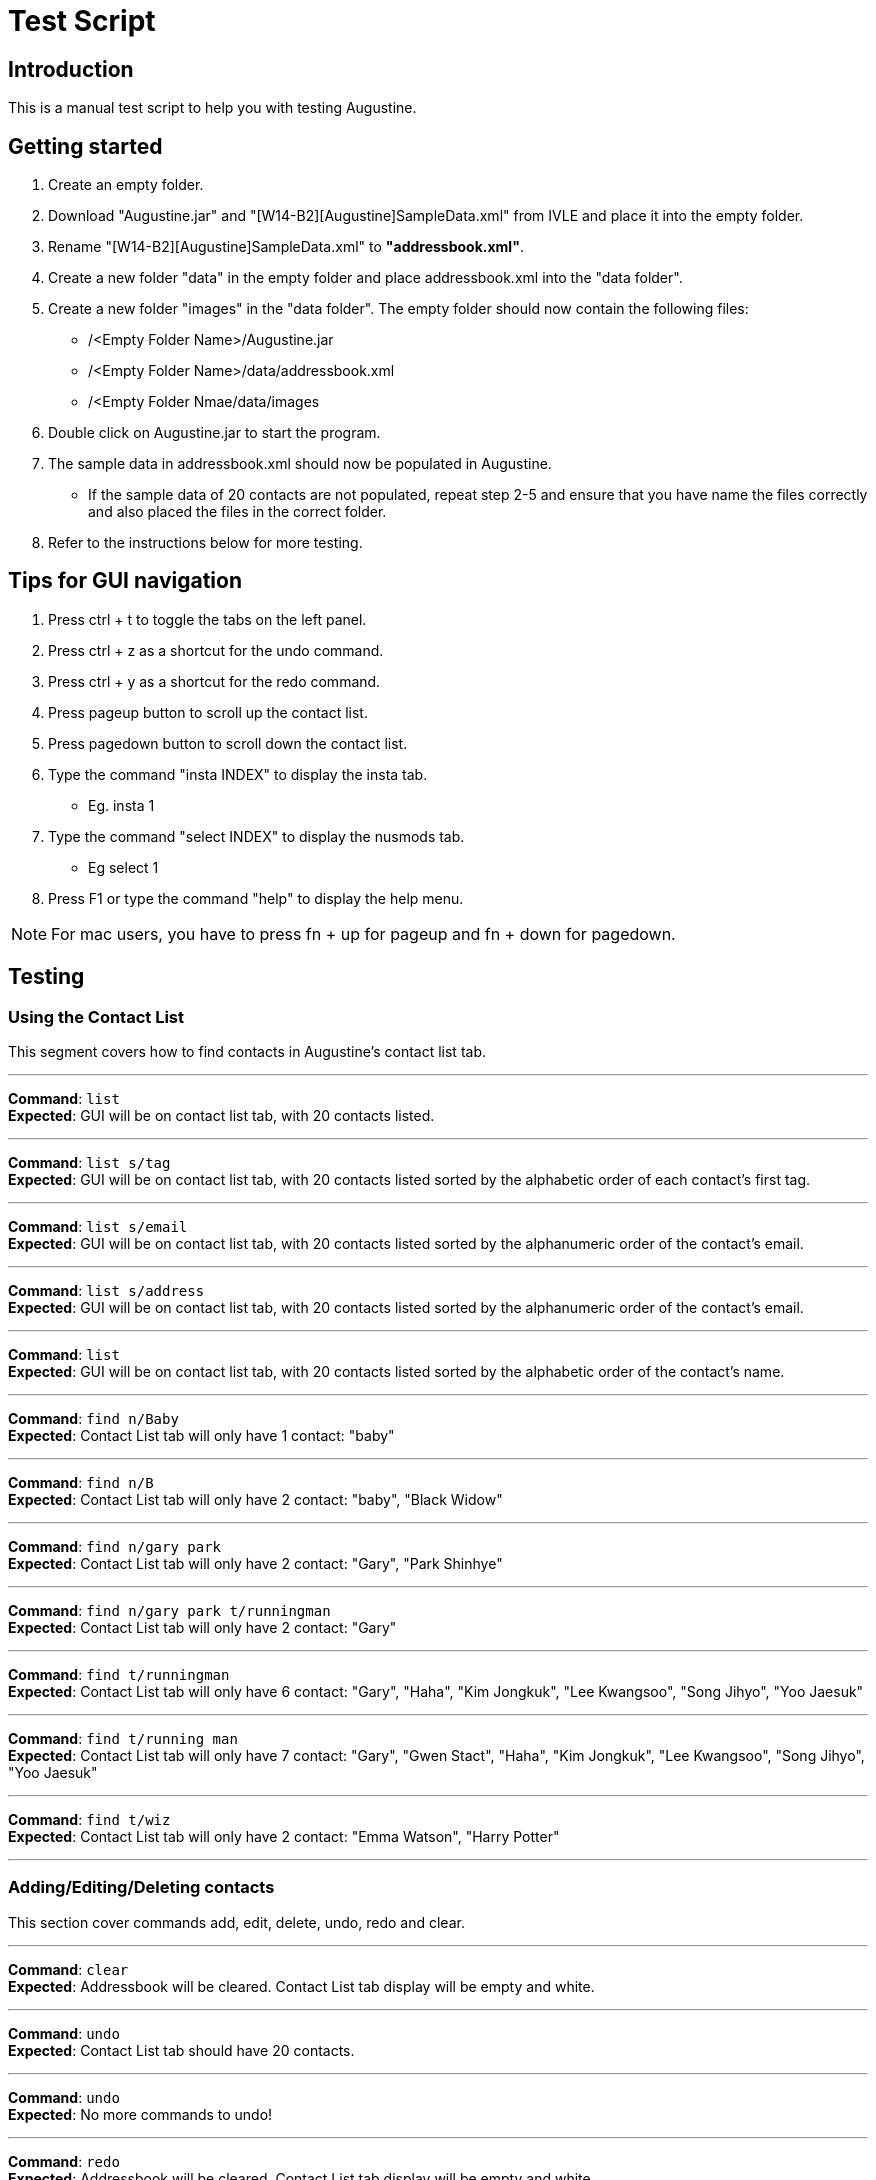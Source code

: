 = Test Script
:stylesDir: stylesheets

== Introduction

This is a manual test script to help you with testing Augustine.

== Getting started

. Create an empty folder.
. Download "Augustine.jar" and "[W14-B2][Augustine]SampleData.xml" from IVLE and place it into the empty folder.
. Rename "[W14-B2][Augustine]SampleData.xml" to *"addressbook.xml"*.
. Create a new folder "data" in the empty folder and place addressbook.xml into the "data folder".
. Create a new folder "images" in the "data folder".
The empty folder should now contain the following files:
* /<Empty Folder Name>/Augustine.jar
* /<Empty Folder Name>/data/addressbook.xml
* /<Empty Folder Nmae/data/images
. Double click on Augustine.jar to start the program.
. The sample data in addressbook.xml should now be populated in Augustine.
* If the sample data of 20 contacts are not populated, repeat step 2-5 and ensure that you have name the files correctly and also placed the files in the correct folder.
. Refer to the instructions below for more testing.

== Tips for GUI navigation

. Press ctrl + t to toggle the tabs on the left panel.
. Press ctrl + z as a shortcut for the undo command.
. Press ctrl + y as a shortcut for the redo command.
. Press pageup button to scroll up the contact list.
. Press pagedown button to scroll down the contact list.
. Type the command "insta INDEX" to display the insta tab.
* Eg. insta 1
. Type the command "select INDEX" to display the nusmods tab.
* Eg select 1
. Press F1 or type the command "help" to display the help menu.

[NOTE]
For mac users, you have to press fn + up for pageup and fn + down for pagedown.

== Testing

=== Using the Contact List

This segment covers how to find contacts in Augustine's contact list tab.

'''

--
*Command*: [red]`list` +
*Expected*: GUI will be on contact list tab, with 20 contacts listed.
--
'''

--
*Command*: [red]`list s/tag` +
*Expected*: GUI will be on contact list tab, with 20 contacts listed sorted by the alphabetic order of each contact's first tag.
--
'''

--
*Command*: [red]`list s/email` +
*Expected*: GUI will be on contact list tab, with 20 contacts listed sorted by the alphanumeric order of the contact's email.
--
'''

--
*Command*: [red]`list s/address` +
*Expected*: GUI will be on contact list tab, with 20 contacts listed sorted by the alphanumeric order of the contact's email.
--
'''

--
*Command*: [red]`list` +
*Expected*: GUI will be on contact list tab, with 20 contacts listed sorted by the alphabetic order of the contact's name.
--
'''

--
*Command*: [red]`find n/Baby` +
*Expected*: Contact List tab will only have 1 contact: "baby"
--
'''

--
*Command*: [red]`find n/B` +
*Expected*: Contact List tab will only have 2 contact: "baby", "Black Widow"
--
'''

--
*Command*: [red]`find n/gary park` +
*Expected*: Contact List tab will only have 2 contact: "Gary", "Park Shinhye"
--
'''

--
*Command*: [red]`find n/gary park t/runningman` +
*Expected*: Contact List tab will only have 2 contact: "Gary"
--
'''

--
*Command*: [red]`find t/runningman` +
*Expected*: Contact List tab will only have 6 contact: "Gary", "Haha", "Kim Jongkuk", "Lee Kwangsoo", "Song Jihyo", "Yoo Jaesuk"
--
'''

--
*Command*: [red]`find t/running man` +
*Expected*: Contact List tab will only have 7 contact: "Gary", "Gwen Stact", "Haha", "Kim Jongkuk", "Lee Kwangsoo", "Song Jihyo", "Yoo Jaesuk"
--

'''
--
*Command*: [red]`find t/wiz` +
*Expected*: Contact List tab will only have 2 contact: "Emma Watson", "Harry Potter"
--
'''

=== Adding/Editing/Deleting contacts

This section cover commands add, edit, delete, undo, redo and clear.

'''
--
*Command*: [red]`clear` +
*Expected*: Addressbook will be cleared. Contact List tab display will be empty and white.
--

'''
--
*Command*: [red]`undo` +
*Expected*: Contact List tab should have 20 contacts.
--

'''
--
*Command*: [red]`undo` +
*Expected*: No more commands to undo!
--

'''
--
*Command*: [red]`redo` +
*Expected*: Addressbook will be cleared. Contact List tab display will be empty and white.
--

'''
--
*Command*: [red]`redo` +
*Expected*: Command fails.
The display message is: + No more commands to redo!
--

'''
--
*Command*: [red]`undo` +
*Expected*: Contact List tab should have 20 contacts.
--

'''
--
*Command*: [red]`add n/Ji SukJin` +
*Expected*: Add command fails.
The display message is: +
Invalid command format! add: Adds a person to the address book. Parameters (Both name and email address are compulsory): +
n/NAME p/PHONE e/EMAIL a/ADDRESS b/BIRTHDATE insta/INSTAGRAM ID [t/TAG]... +
Example: add n/John Doe p/98765432 e/johnd@example.com a/311, Clementi Ave 2, #02-25 b/25/12/1980 dp//data/photo.jpeg t/friends t/owesMoney insta/johndoe80
--

'''
--
*Command*: [red]`add e/tester@example.com` +
*Expected*: Add command fails.
The display message is: +
Invalid command format! add: Adds a person to the address book. Parameters (Both name and email address are compulsory): +
n/NAME p/PHONE e/EMAIL a/ADDRESS b/BIRTHDATE insta/INSTAGRAM ID [t/TAG]... +
Example: add n/John Doe p/98765432 e/johnd@example.com a/311, Clementi Ave 2, #02-25 b/25/12/1980 dp//data/photo.jpeg t/friends t/owesMoney insta/johndoe80
--

'''
--
*Command*: [red]`add n/tester e/tester@example.com` +
*Expected*: Command succeeds. The display message is +
New person added: tester Phone: - Email: tester@example.com Address: - Image: data/images/default.jpeg Birthdate: - User ID: - Tags:
--

'''
--
*Command*: [red]`add n/tester e/tester@example.com` +
*Expected*: Command fails. The display message is +
This email is already used by a contact in Augustine.
--

'''
--
*Command*: [red]`add n/tester e/tester2@example.com` +
*Expected*: Command succeeds. The display message is +
New person added: tester Phone: - Email: tester2@example.com Address: - Image: data/images/default.jpeg Birthdate: - User ID: - Tags:
--

'''
--
*Command*: [red]`add n/tester e/tester3@example.com b/12-12-1995` +
*Expected*: Command fails. Invalid date entry error will be shown.
--

'''
--
*Command*: [red]`add n/tester e/tester3@example.com b/12-12-1995` +
*Expected*: Command fails. The display message is +
A valid date entry is in the form of dd/mm/yyyy
--

'''
--
*Command*: [red]`add n/tester e/tester3@example.com b/12/12/1995` +
*Expected*: Command succeeds. The display message is +
New person added: tester Phone: - Email: tester3@example.com Address: - Image: data/images/default.jpeg Birthdate: 12/12/1995 User ID: - Tags:
--

'''
--
*Command*: [red]`add n/tester e/tester4@example.com b/12/13/1995` +
*Expected*: Command fails. The display message is +
A valid date entry is in the form of dd/mm/yyyy
--

'''
--
*Command*: [red]`add n/tester e/tester4@example.com b/32/12/1995` +
*Expected*: Command fails. The display message is +
A valid date entry is in the form of dd/mm/yyyy
--

'''
--
*Command*: [red]`add n/tester e/tester4@example.com b/31/11/1995` +
*Expected*: Command fails. The display message is +
A valid date entry is in the form of dd/mm/yyyy
--

'''
--
*Command*: [red]`add n/tester e/tester4@example.com b/28/2/2017` +
*Expected*: Command fails. The display message is +
A valid date entry is in the form of dd/mm/yyyy
--

'''
--
*Command*: [red]`add n/tester e/tester4@example.com b/29/02/2017` +
*Expected*: Command fails. The display message is +
A valid date entry is in the form of dd/mm/yyyy
--

'''
--
*Command*: [red]`add n/tester e/tester4@example.com b/-01/02/2017` +
*Expected*: Command fails. The display message is +
A valid date entry is in the form of dd/mm/yyyy
--

'''
--
*Command*: [red]`add n/tester e/tester4@example.com b/29/02/2016` +
*Expected*: Command succeeds. The display message is +
New person added: tester Phone: - Email: tester4@example.com Address: - Image: data/images/default.jpeg Birthdate: 29/02/2016 User ID: - Tags:
--

'''
--
*Command*: [red]`add n/tester e/tester5@example.com p/12345678` +
*Expected*: Command fails. The display message is +
Phone numbers can only contain numbers, start from either 6, 8 or 9 and should be at only 8 digits long
--

'''
--
*Command*: [red]`add n/tester e/tester5@example.com p/6127` +
*Expected*: Command fails. The display message is +
Phone numbers can only contain numbers, start from either 6, 8 or 9 and should be at only 8 digits long
--

'''
--
*Command*: [red]`add n/tester e/tester5@example.com p/888888888` +
*Expected*: Command fails. The display message is +
Phone numbers can only contain numbers, start from either 6, 8 or 9 and should be at only 8 digits long
--

'''
--
*Command*: [red]`add n/tester e/tester5@example.com p/988888888` +
*Expected*: Command fails. The display message is +
Phone numbers can only contain numbers, start from either 6, 8 or 9 and should be at only 8 digits long
--

'''
--
*Command*: [red]`add n/tester e/tester5@example.com p/688888888` +
*Expected*: Command fails. The display message is +
Phone numbers can only contain numbers, start from either 6, 8 or 9 and should be at only 8 digits long
--

'''
--
*Command*: [red]`add n/tester e/tester5@example.com p/6123 4567` +
*Expected*: Command fails. The display message is +
Phone numbers can only contain numbers, start from either 6, 8 or 9 and should be at only 8 digits long
--

'''
--
*Command*: [red]`add n/tester e/tester5@example.com p/61234567` +
*Expected*: Command succeeds. The display message is +
New person added: tester Phone: 61234567 Email: tester5@example.com Address: - Image: data/images/default.jpeg Birthdate: - User ID: - Tags:
--

'''
--
*Command*: [red]`add n/tester e/tester5@example.com p/61234567` +
*Expected*: Command succeeds. The display message is +
New person added: tester Phone: 61234567 Email: tester5@example.com Address: - Image: data/images/default.jpeg Birthdate: - User ID: - Tags:
--

'''
--
*Command*: [red]`add n/tester e/tester6@example.com dp/invalidimage.png` +
*Expected*: Command fails. The display message is +
Person's photo should be in .jpg or .jpeg and preferred to be of 340px x 453px dimension. If the photo is on the local system, please provide the
absolute file path. If the photo is from the internet, ensure that the link starts with http or https and ends with .jpg or .jpeg
--

'''
--
*Command*: [red]`add n/tester e/tester6@example.com dp/invalidimage.jpg` +
*Expected*: Command fails. The display message is +
Error! Photo does not exist!
--

'''
--
*Command*: [red]`add n/tester e/tester6@example.com dp/data/images/default.jpeg` +
*Expected*: Command succeeds. The display message is +
New person added: tester Phone: - Email: tester6@example.com Address: - Image: data/images/default.jpeg Birthdate: - User ID: - Tags:
--

'''
--
*Command*: [red]`add n/tester e/tester7@example.com dp/http://www.comp.nus.edu.sg/~anarayan/files/me.jpg` +
*Expected*: Command succeeds. The display message is +
New person added: tester Phone: - Email: tester7@example.com Address: - Image: data/download.jpg Birthdate: - User ID: - Tags:
--

'''
--
*Command*: [red]`add n/tester e/tester9@example.com insta/` +
*Expected*: Command succeeds. The display message is +
New person added: tester Phone: - Email: tester9@example.com Address: - Image: data/images/default.jpeg Birthdate: - User ID:  Tags:
--

'''
--
*Command*: [red]`add n/tester e/tester10@example.com insta/nba` +
*Expected*: Command succeeds. The display message is +
New person added: tester Phone: - Email: tester10@example.com Address: - Image: data/images/default.jpeg Birthdate: - User ID: nba Tags:
--

'''
--
*Command*: [red]`edit` +
*Expected*: Command fails. The display message is +
Invalid command format! +
edit: Edits the details of the person identified by the index number used in the last person listing. +
Apart from tags, existing values will be overwritten by the input values. +
Tags will be added if person does not have the tag and deleted otherwise. +
You can remove all the person's tags by typing `t/` without specifying any tags after it. +
Parameters: INDEX (must be a positive integer) [n/NAME] [p/PHONE] [e/EMAIL] [a/ADDRESS] [dp/PHOTO] [b/BIRTHDATE] [t/TAG]... +
[insta/INSTAGRAM ID]... +
Example: edit 1 p/91234567 e/johndoe@example.com +
--

'''
--
*Command*: [red]`edit -1` +
*Expected*: Command fails. The display message is +
Invalid command format! +
edit: Edits the details of the person identified by the index number used in the last person listing. +
Apart from tags, existing values will be overwritten by the input values. +
Tags will be added if person does not have the tag and deleted otherwise. +
You can remove all the person's tags by typing `t/` without specifying any tags after it. +
Parameters: INDEX (must be a positive integer) [n/NAME] [p/PHONE] [e/EMAIL] [a/ADDRESS] [dp/PHOTO] [b/BIRTHDATE] [t/TAG]... +
[insta/INSTAGRAM ID]... +
Example: edit 1 p/91234567 e/johndoe@example.com +
--

'''
--
*Command*: [red]`edit 1` +
*Expected*: Command fails. The display message is +
At least one field to edit must be provided.
--

'''
--
*Command*: [red]`edit 100` +
*Expected*: Command fails. The display message is +
At least one field to edit must be provided.
--

'''
--
*Command*: [red]`edit 1 e/tester@example.com` +
*Expected*: Command fails. The display message is +
This person already exists in the address book.
--

'''
--
*Command*: [red]`edit 100 e/tester@example.com` +
*Expected*: Command fails. The display message is +
The person index provided is invalid
--

'''
--
*Command*: [red]`edit 1 e/tester` +
*Expected*: Command fails. The display message is +
Person emails should be 2 alphanumeric/period strings separated by '@'
--

'''
--
*Command*: [red]`edit 1 e/tester8@example.com` +
*Expected*: Command succeeds. The display message is +
Edited Person: Baby Phone: - Email: tester8@example.com Address: Singapore Image: data/images/baby@example.com.jpg Birthdate: 01/01/2016 User ID: - Tags: [niece][baby]
--

'''
--
*Command*: [red]`edit 1 dp/http://www.comp.nus.edu.sg/~anarayan/files/me.jpg` +
*Expected*: Command succeeds. Photo is now the downloaded photo. The display message is +
Edited Person: Baby Phone: - Email: tester8@example.com Address: Singapore Image: data/download.jpg Birthdate: 01/01/2016 User ID: - Tags: [niece][baby]
--

'''
--
*Command*: [red]`undo` +
*Expected*: Command succeeds. Photo is now the default photo. The display message is +
Undo success!
--

'''
--
*Command*: [red]`redo` +
*Expected*: Command succeeds. Photo is now the downloaded photo. The display message is +
Redo success!
--

'''
--
*Command*: [red]`edit 1 dp/-` +
*Expected*: Command succeeds. Photo is now the default photo. The display message is +
Edited Person: Baby Phone: - Email: tester8@example.com Address: Singapore Image: data/images/default.jpeg Birthdate: 01/01/2016 User ID: - Tags: [niece][baby]
--

'''
--
*Command*: [red]`edit 1 n/-` +
*Expected*: Command fails. The display message is +
Person name should not be blank and should consist of letters and spaces
--

'''
--
*Command*: [red]`edit 1 e/-` +
*Expected*: Command fails. The display message is +
Person emails should be 2 alphanumeric/period strings separated by '@'
--

'''
--
*Command*: [red]`delete` +
*Expected*: Command fails. The display message is +
Invalid command format! +
delete: Deletes the person identified by the index number used in the last person listing. +
Parameters: INDEX (must be a positive integer) +
Example: delete 1
--

'''
--
*Command*: [red]`delete -1` +
*Expected*: Command fails. The display message is +
Invalid command format! +
delete: Deletes the person identified by the index number used in the last person listing. +
Parameters: INDEX (must be a positive integer) +
Example: delete 1
--

'''
--
*Command*: [red]`delete 100` +
*Expected*: Command fails. The display message is +
The person index provided is invalid
--

'''
--
*Command*: [red]`delete 1` +
*Expected*: Command succeeds. The display message is +
Deleted Person: Baby Phone: - Email: tester8@example.com Address: Singapore Image: data/images/tester8@example.com.jpg Birthdate: 01/01/2016 User ID: - Tags: [niece][baby]
--

'''
--
*Command*: [red]`undo` +
*Expected*: Command succeeds. The display message is +
Undo success!
--

'''
--
*Command*: [red]`redo` +
*Expected*: Command succeeds. The display message is +
Redo success!
--

=== Displaying a contact's Instagram profile page

This section covers the command `insta` which displays the contact's Instagram profile on the right browser of Augustine.

'''
--
*Command*: [red]`edit 1 insta/arsenal` +
*Expected*: The first contact's Instagram ID will be set to `arsenal`.
--

'''
--
*Command*: [red]`insta 1` +
*Expected*: Right browser will switch to the Instagram tab and load the Instagram page of `arsenal`.
--

'''
--
*Command*: [red]`undo` +
*Expected*: The first contact's Instagram ID will revert back to `-`, but the browser will not automatically update
until refreshed.
--

'''
--
*Command*: [red]`insta 1` +
*Expected*: Right browser will remain at the Instagram tab and load the Instagram homepage.
--

'''
--
*Command*: [red]`e 1 insta/johncena` +
*Expected*: The first contact's Instagram ID will be set to `johncena`, but the browser will not automatically update
until refreshed.
--

'''
--
*Command*: [red]`Left-click contact 1` +
*Expected*: Right browser will switch to the Instagram tab and load the Instagram page of `johncena`.
--

'''
--
*Command*: [red]`delete 1` +
*Expected*: The first contact will be deleted, but the browser will remain at `johncena` 's page and not automatically
update until refreshed.
--
'''
--

--
=== Editing and Displaying timetable with nusmods

This section covers nusmods command.

'''
--
*Command*: [red]`nusmods 1 t/url m/https://nusmods.com/timetable/2017-2018/sem1?CS2101[SEC]=5&CS2103T[TUT]=T5&MA1101R[LAB]=B01&MA1101R[LEC]=SL2&MA1101R[TUT]=T13&CS2010[LEC]=1&CS2010[LAB]=6&CS2010[TUT]=5&GET1020[LEC]=L1` +
*Expected*: Person at index 1 will be given the timetable in the url. Browser panel will switch to nusmods tab and display the timetable.


'''
--
*Command*: [red]`nm 1 t/delete m/randomString` +
*Excepted*: The timetable of person will remain the same. The browser tab will refresh to show table the same timetable.

'''
--
*Command*: [red]`nm 1 t/d m/get1020` +
*Excepted*: The nusmods browser tab will refresh and the module "GET1020" will be removed (for person at index 1).

'''
--
*Command*: [red]`undo` +
*Excepted*: The contact will be deselected (browser will show a blank page) and "GET1020" will be added back (for person at index 1).

'''
--
*Command*: [red]`redo` +
*Excepted*: The browser tab will show the timetable. Note that "GET1020" has returned (for person at index 1).

'''
--
*Command*: [red]`nm 1 t/add m/cs2010 lab/7` +
*Excepted*: The nusmods browser tab will refresh and the LAB slot of module "CS2010" will be changed from 6 to 7 (for person at index 1).

'''
--
*Command*: [red]`select 2` +
*Excepted*: As the person at index 2 does not have a timetable yet the browser tab will tell you that you can add one.

'''
--
*Command*: [red]`nm 2 t/add m/cs1231` +
*Excepted*: The nusmods browser tab will refresh and show the person at index 2. The module "CS1231" will be added. The lessons slots will be randomly placed as they are not specified.

'''
--
*Command*: [red]`nm 2 t/add m/cs1231 sec/2 tut/28` +
*Excepted*: The nusmods browser tab will refresh and the sectional group and tutorial slot of "CS1231" will be fixed to "2" and "28" respectively (for person at index 2).

'''
--
*Command*: [red]`nm 2 t/add m/CS2100 lec/1 lab/8 tut/8` +
*Excepted*: The nusmods browser tab will refresh and the lecture, lab and tutorial of "CS2100" will be fixed to "1", "8" and "8" respectively (for person at index 1).

'''
--
*Command*: [red]`undo` +
*Excepted*: The contact will be deselected (browser will show a blank page). The module "CS2100" will be removed.

'''
--
*Command*: [red]`select 2` +
*Excepted*: The nusmods browser tab will show the timetable of the person at 2. It should contain CS1231 with the lesson slots previously set. And without CS2100 as an 'undo' was done.

'''
--
*Command*: [red]`select 1` +
*Excepted*: The nusmods browser tab will switch to the timetable of the person at 1.


=== Email contacts

This section covers email command.

'''
--
*Command*: [red]`email em/message es/subject` +
*Expected*: GUI will be on Email Draft Tab. The subject field should be "subject", the message field should be "message", the recipients field should be "baby@example.com, black@example.com, captain@example.com, dwayne@example.com, emma@example.com, gary@example.com, gwen@example.com, haha@example.com, harry@example.com, hulk@example.com, iron@example.com, iu@example.com, jack@example.com, kim@example.com, lee@example.com, park@example.com, rihanna@example.com, jihyo@example.com, tim@example.com, yoo@example.com".
The display message is "Email have been drafted. You are not logged in to any Gmail account"


'''
--
*Command*: [red]`email em/message es/subject` +
*Expected*: GUI will be on Email Draft Tab. The subject field should be "subject", the message field should be "message", the recipients field should be "baby@example.com, black@example.com, captain@example.com, dwayne@example.com, emma@example.com, gary@example.com, gwen@example.com, haha@example.com, harry@example.com, hulk@example.com, iron@example.com, iu@example.com, jack@example.com, kim@example.com, lee@example.com, park@example.com, rihanna@example.com, jihyo@example.com, tim@example.com, yoo@example.com".
The display message is "Email have been drafted. You are not logged in to any Gmail account"

'''
--
*Command*: [red]`email et/clear` +
*Expected*: GUI will be on Email Draft Tab. The subject field, message field, recipients field should be empty.
The display message is "Email have been cleared"

'''
--
*Command*: [red]`email et/clear` +
*Expected*: email command fails.
The display message is "You must fill in the message and subject before you can send an email. Command: email em/<messages> es/<subjects>"

'''
--
*Command*: [red]`email em/message es/subject` +
*Expected*: GUI will be on Email Draft Tab. The subject field should be "subject", the message field should be "message", the recipients field should be "baby@example.com, black@example.com, captain@example.com, dwayne@example.com, emma@example.com, gary@example.com, gwen@example.com, haha@example.com, harry@example.com, hulk@example.com, iron@example.com, iu@example.com, jack@example.com, kim@example.com, lee@example.com, park@example.com, rihanna@example.com, jihyo@example.com, tim@example.com, yoo@example.com".
The display message is "Email have been drafted. You are not logged in to any Gmail account"

'''
--
*Command*: [red]`email et/send` +
*Expected*: email command fails.
The display message is "You must log in with a gmail email account before you can send an email. Command: email el/<username@gmail.com>:<password>""

'''
--
*Command*: [red]`email el/adam@gmail.com:password` +
*Expected*: The display message is "Email have been drafted. You are logged in to adam@gmail.com

'''
--
*Command*: [red]`email el/zoe@gmail.com:password` +
*Expected*: The display message is "Email have been drafted. You are logged in to zoe@gmail.com

'''
--
*Command*: [red]`email el/zoe@yahoo.com:password` +
*Expected*: email command fails.
The display message is "You must log in with a gmail email account before you can send an email. Command: email el/<username@gmail.com>:<password>"

'''
--
*Command*: [red]`email et/send` +
*Expected*: email command fails.
The display message is "You are unable to log in to your gmail account. Please check the following: +
1) You have entered the correct email address and password. +
2) You have enabled 'Allow less secure app' to sign in to your gmail account settings"

'''
--
*Command*: [red]`email el/<your own gmail account>:<your own password> et/send` +
*Expected*: Email have been sent. The Email Draft will have empty fields.

[NOTE]
If email still fails to send after you use your own gmail account and password, please ensure that you have enable "allow less secure app to sign in" in your gmail account settings.
Go to Google. Your Account -> Sign in and Security -> scroll down and ensure "allow less secure app:ON" is enabled.

=== Backup contacts
This section covers how to backup your data.

'''
--
*Command*: [red]`backup` +
*Expected*: The display message is "Data backed up at "/data/addressbook-backup.xml". There will be a addressbook-backup.xml created in the data folder."
--

=== Misc.

This section covers history and exit commands.

'''
--
*Command*: [red]`history` +
*Expected*: A list of all commands you have typed.

'''
--
*Command*: [red]`clear` +
*Expected*: Addressbook will be cleared. Contact List tab display will be empty and white. Check addressbook.xml. All data should be gone.

'''
--
*Command*: [red]`exit` +
*Expected*: Augustine closes.
